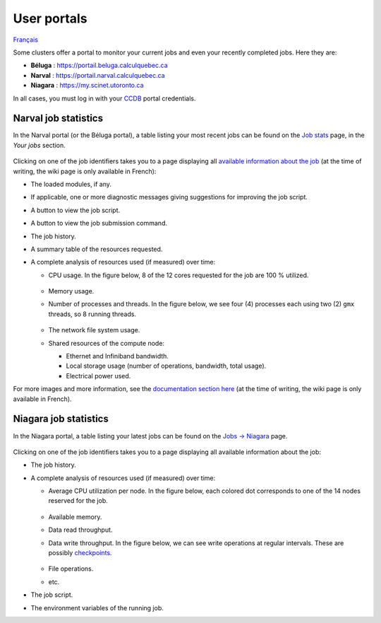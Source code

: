 User portals
============

`Français <../../fr/monitoring/user-portal.html>`_

Some clusters offer a portal to monitor your current jobs and even your
recently completed jobs. Here they are:

- **Béluga** : https://portail.beluga.calculquebec.ca
- **Narval** : https://portail.narval.calculquebec.ca
- **Niagara** : https://my.scinet.utoronto.ca

In all cases, you must log in with your `CCDB <https://ccdb.alliancecan.ca>`__
portal credentials.

Narval job statistics
---------------------

In the Narval portal (or the Béluga portal), a table listing your most recent
jobs can be found on the `Job stats
<https://portail.narval.calculquebec.ca/secure/jobstats/>`__ page, in the
*Your jobs* section.

.. figure:: ../../images/portal-tasks-table-narval_en.png

Clicking on one of the job identifiers takes you to a page displaying all
`available information about the job
<https://docs.alliancecan.ca/wiki/Portail#Page_d'une_t%C3%A2che_CPU>`__
(at the time of writing, the wiki page is only available in French):

- The loaded modules, if any.
- If applicable, one or more diagnostic messages giving suggestions for
  improving the job script.
- A button to view the job script.
- A button to view the job submission command.
- The job history.
- A summary table of the resources requested.
- A complete analysis of resources used (if measured) over time:

  - CPU usage. In the figure below, 8 of the 12 cores requested for the job are
    100 % utilized.

    .. figure:: ../../images/portal-cpu-core-usage_en.png

  - Memory usage.
  - Number of processes and threads. In the figure below, we see four (4)
    processes each using two (2) ``gmx`` threads, so 8 running threads.

    .. figure:: ../../images/portal-processes-and-threads.png

  - The network file system usage.
  - Shared resources of the compute node:

    - Ethernet and Infiniband bandwidth.
    - Local storage usage (number of operations, bandwidth, total usage).
    - Electrical power used.

For more images and more information, see the `documentation section here
<https://docs.alliancecan.ca/wiki/Portail#Statistiques_des_t%C3%A2ches>`__
(at the time of writing, the wiki page is only available in French).

Niagara job statistics
----------------------

In the Niagara portal, a table listing your latest jobs can be found on the
`Jobs -> Niagara <https://my.scinet.utoronto.ca/jobs/niagara>`__ page.

.. figure:: ../../images/portal-tasks-table-niagara_en.png

Clicking on one of the job identifiers takes you to a page displaying all
available information about the job:

- The job history.
- A complete analysis of resources used (if measured) over time:

  - Average CPU utilization per node. In the figure below, each colored dot
    corresponds to one of the 14 nodes reserved for the job.

    .. figure:: ../../images/portal-niagara-node-usage_en.png

  - Available memory.
  - Data read throughput.
  - Data write throughput. In the figure below, we can see write operations at
    regular intervals. These are possibly `checkpoints
    <https://docs.alliancecan.ca/wiki/Points_de_contr%C3%B4le/en>`__.

    .. figure:: ../../images/portal-niagara-write-bw_en.png

  - File operations.
  - etc.

- The job script.
- The environment variables of the running job.

